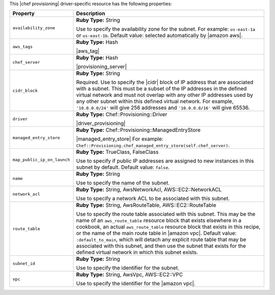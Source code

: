.. The contents of this file are included in multiple topics.
.. This file should not be changed in a way that hinders its ability to appear in multiple documentation sets.

This |chef provisioning| driver-specific resource has the following properties:

.. list-table::
   :widths: 150 450
   :header-rows: 1

   * - Property
     - Description
   * - ``availability_zone``
     - **Ruby Type:** String

       Use to specify the availability zone for the subnet. For example: ``us-east-1a`` or ``us-east-1b``. Default value: selected automatically by |amazon aws|.
   * - ``aws_tags``
     - **Ruby Type:** Hash

       |aws_tag|

       .. include:: ../../includes_resources_provisioning/includes_resources_provisioning_aws_attributes_aws_tag_example.rst
   * - ``chef_server``
     - **Ruby Type:** Hash

       |provisioning_server|
   * - ``cidr_block``
     - **Ruby Type:** String

       Required. Use to specify the |cidr| block of IP address that are associated with a subnet. This must be a subset of the IP addresses in the defined virtual network and must not overlap with any other IP addresses used by any other subnet within this defined virtual network. For example, ``'10.0.0.0/24'`` will give 256 addresses and ``'10.0.0.0/16'`` will give 65536.
   * - ``driver``
     - **Ruby Type:** Chef::Provisioning::Driver

       |driver_provisioning|
   * - ``managed_entry_store``
     - **Ruby Type:** Chef::Provisioning::ManagedEntryStore

       |managed_entry_store| For example: ``Chef::Provisioning.chef_managed_entry_store(self.chef_server)``.
   * - ``map_public_ip_on_launch``
     - **Ruby Type:** TrueClass, FalseClass

       Use to specify if public IP addresses are assigned to new instances in this subnet by default. Default value: ``false``.
   * - ``name``
     - **Ruby Type:** String

       Use to specify the name of the subnet.
   * - ``network_acl``
     - **Ruby Type:** String, AwsNetworkAcl, AWS::EC2::NetworkACL

       Use to specify a network ACL to be associated with this subnet.
   * - ``route_table``
     - **Ruby Type:** String, AwsRouteTable, AWS::EC2::RouteTable

       Use to specify the route table associated with this subnet. This may be the name of an ``aws_route_table`` resource block that exists elsewhere in a cookbook, an actual ``aws_route_table`` resource block that exists in this recipe, or the name of the main route table in |amazon vpc|. Default value: ``:default_to_main``, which will detach any explicit route table that may be associated with this subnet, and then use the subnet that exists for the defined virtual network in which this subnet exists.
   * - ``subnet_id``
     - **Ruby Type:** String

       Use to specify the identifier for the subnet.
   * - ``vpc``
     - **Ruby Type:** String, AwsVpc, AWS::EC2::VPC

       Use to specify the identifier for the |amazon vpc|.